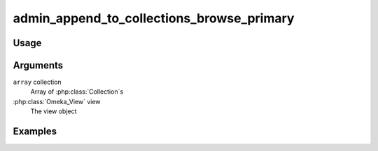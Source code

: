 ##########################################
admin_append_to_collections_browse_primary
##########################################

*****
Usage
*****



*********
Arguments
*********

``array`` collection
    Array of :php:class:`Collection`s

:php:class:`Omeka_View` view
    The view object


********
Examples
********


